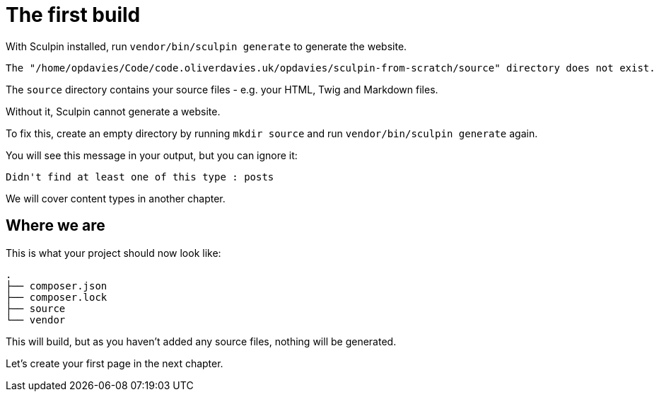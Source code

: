 = The first build

With Sculpin installed, run `vendor/bin/sculpin generate` to generate the website.

----
The "/home/opdavies/Code/code.oliverdavies.uk/opdavies/sculpin-from-scratch/source" directory does not exist.
----

The `source` directory contains your source files - e.g. your HTML, Twig and Markdown files.

Without it, Sculpin cannot generate a website.

To fix this, create an empty directory by running `mkdir source` and run `vendor/bin/sculpin generate` again.

You will see this message in your output, but you can ignore it:

----
Didn't find at least one of this type : posts
----

We will cover content types in another chapter.

////
[NOTE]
====
Simplify the command by adding `vendor/bin` to your path.

Then, you can just run `sculpin generate`.
====
////

== Where we are

This is what your project should now look like:

----
.
├── composer.json
├── composer.lock
├── source
└── vendor
----

This will build, but as you haven't added any source files, nothing will be generated.

Let's create your first page in the next chapter.
